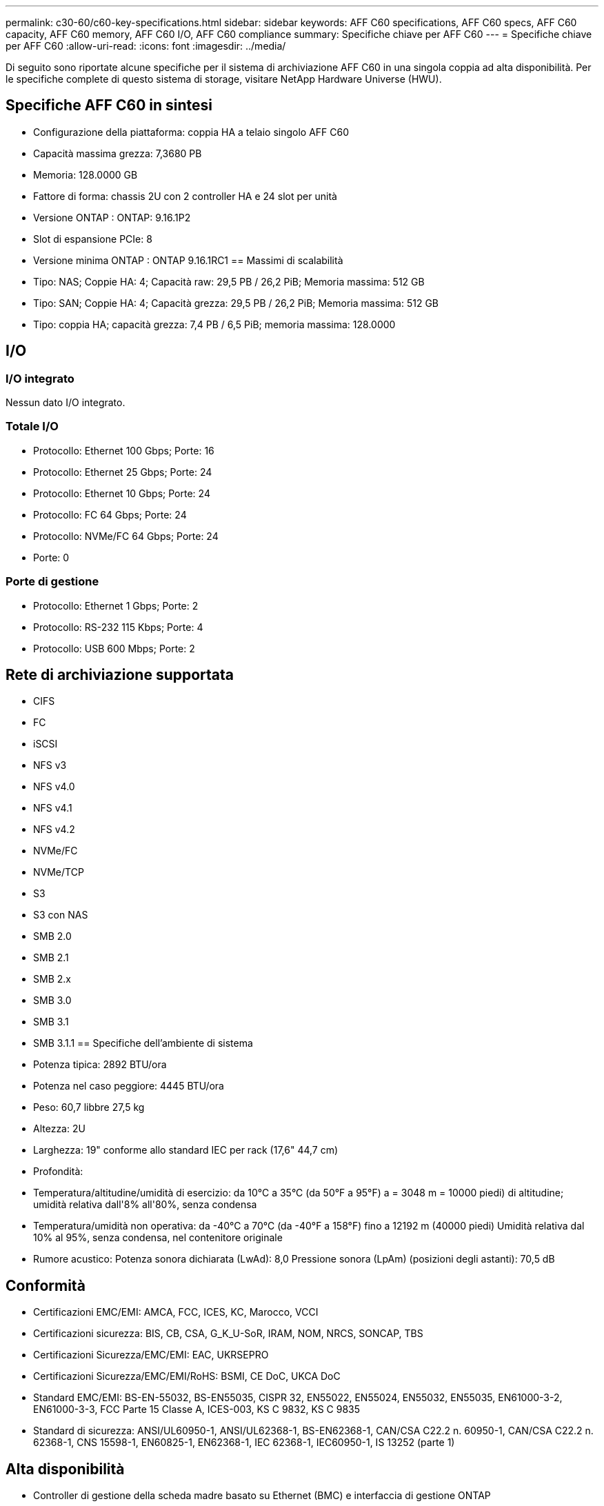 ---
permalink: c30-60/c60-key-specifications.html 
sidebar: sidebar 
keywords: AFF C60 specifications, AFF C60 specs, AFF C60 capacity, AFF C60 memory, AFF C60 I/O, AFF C60 compliance 
summary: Specifiche chiave per AFF C60 
---
= Specifiche chiave per AFF C60
:allow-uri-read: 
:icons: font
:imagesdir: ../media/


[role="lead"]
Di seguito sono riportate alcune specifiche per il sistema di archiviazione AFF C60 in una singola coppia ad alta disponibilità.  Per le specifiche complete di questo sistema di storage, visitare NetApp Hardware Universe (HWU).



== Specifiche AFF C60 in sintesi

* Configurazione della piattaforma: coppia HA a telaio singolo AFF C60
* Capacità massima grezza: 7,3680 PB
* Memoria: 128.0000 GB
* Fattore di forma: chassis 2U con 2 controller HA e 24 slot per unità
* Versione ONTAP : ONTAP: 9.16.1P2
* Slot di espansione PCIe: 8
* Versione minima ONTAP : ONTAP 9.16.1RC1 == Massimi di scalabilità
* Tipo: NAS; Coppie HA: 4; Capacità raw: 29,5 PB / 26,2 PiB; Memoria massima: 512 GB
* Tipo: SAN; Coppie HA: 4; Capacità grezza: 29,5 PB / 26,2 PiB; Memoria massima: 512 GB
* Tipo: coppia HA; capacità grezza: 7,4 PB / 6,5 PiB; memoria massima: 128.0000




== I/O



=== I/O integrato

Nessun dato I/O integrato.



=== Totale I/O

* Protocollo: Ethernet 100 Gbps; Porte: 16
* Protocollo: Ethernet 25 Gbps; Porte: 24
* Protocollo: Ethernet 10 Gbps; Porte: 24
* Protocollo: FC 64 Gbps; Porte: 24
* Protocollo: NVMe/FC 64 Gbps; Porte: 24
* Porte: 0




=== Porte di gestione

* Protocollo: Ethernet 1 Gbps; Porte: 2
* Protocollo: RS-232 115 Kbps; Porte: 4
* Protocollo: USB 600 Mbps; Porte: 2




== Rete di archiviazione supportata

* CIFS
* FC
* iSCSI
* NFS v3
* NFS v4.0
* NFS v4.1
* NFS v4.2
* NVMe/FC
* NVMe/TCP
* S3
* S3 con NAS
* SMB 2.0
* SMB 2.1
* SMB 2.x
* SMB 3.0
* SMB 3.1
* SMB 3.1.1 == Specifiche dell'ambiente di sistema
* Potenza tipica: 2892 BTU/ora
* Potenza nel caso peggiore: 4445 BTU/ora
* Peso: 60,7 libbre 27,5 kg
* Altezza: 2U
* Larghezza: 19" conforme allo standard IEC per rack (17,6" 44,7 cm)
* Profondità:
* Temperatura/altitudine/umidità di esercizio: da 10°C a 35°C (da 50°F a 95°F) a = 3048 m = 10000 piedi) di altitudine; umidità relativa dall'8% all'80%, senza condensa
* Temperatura/umidità non operativa: da -40°C a 70°C (da -40°F a 158°F) fino a 12192 m (40000 piedi) Umidità relativa dal 10% al 95%, senza condensa, nel contenitore originale
* Rumore acustico: Potenza sonora dichiarata (LwAd): 8,0 Pressione sonora (LpAm) (posizioni degli astanti): 70,5 dB




== Conformità

* Certificazioni EMC/EMI: AMCA, FCC, ICES, KC, Marocco, VCCI
* Certificazioni sicurezza: BIS, CB, CSA, G_K_U-SoR, IRAM, NOM, NRCS, SONCAP, TBS
* Certificazioni Sicurezza/EMC/EMI: EAC, UKRSEPRO
* Certificazioni Sicurezza/EMC/EMI/RoHS: BSMI, CE DoC, UKCA DoC
* Standard EMC/EMI: BS-EN-55032, BS-EN55035, CISPR 32, EN55022, EN55024, EN55032, EN55035, EN61000-3-2, EN61000-3-3, FCC Parte 15 Classe A, ICES-003, KS C 9832, KS C 9835
* Standard di sicurezza: ANSI/UL60950-1, ANSI/UL62368-1, BS-EN62368-1, CAN/CSA C22.2 n. 60950-1, CAN/CSA C22.2 n. 62368-1, CNS 15598-1, EN60825-1, EN62368-1, IEC 62368-1, IEC60950-1, IS 13252 (parte 1)




== Alta disponibilità

* Controller di gestione della scheda madre basato su Ethernet (BMC) e interfaccia di gestione ONTAP
* Controller ridondanti sostituibili a caldo
* Alimentatori ridondanti sostituibili a caldo

